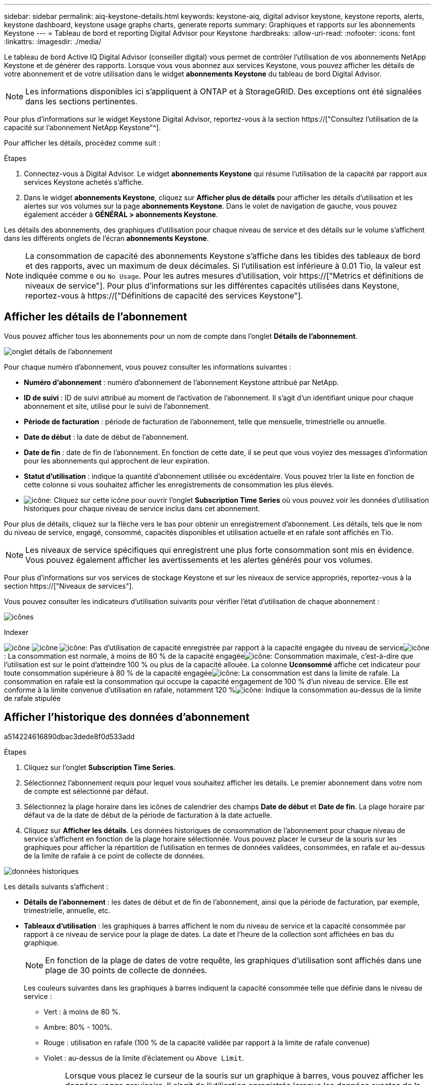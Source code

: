 ---
sidebar: sidebar 
permalink: aiq-keystone-details.html 
keywords: keystone-aiq, digital advisor keystone, keystone reports, alerts, keystone dashboard, keystone usage graphs charts, generate reports 
summary: Graphiques et rapports sur les abonnements Keystone 
---
= Tableau de bord et reporting Digital Advisor pour Keystone
:hardbreaks:
:allow-uri-read: 
:nofooter: 
:icons: font
:linkattrs: 
:imagesdir: ./media/


[role="lead"]
Le tableau de bord Active IQ Digital Advisor (conseiller digital) vous permet de contrôler l'utilisation de vos abonnements NetApp Keystone et de générer des rapports. Lorsque vous vous abonnez aux services Keystone, vous pouvez afficher les détails de votre abonnement et de votre utilisation dans le widget *abonnements Keystone* du tableau de bord Digital Advisor.


NOTE: Les informations disponibles ici s'appliquent à ONTAP et à StorageGRID. Des exceptions ont été signalées dans les sections pertinentes.

Pour plus d'informations sur le widget Keystone Digital Advisor, reportez-vous à la section https://["Consultez l'utilisation de la capacité sur l'abonnement NetApp Keystone"^].

Pour afficher les détails, procédez comme suit :

.Étapes
. Connectez-vous à Digital Advisor. Le widget *abonnements Keystone* qui résume l'utilisation de la capacité par rapport aux services Keystone achetés s'affiche.
. Dans le widget *abonnements Keystone*, cliquez sur *Afficher plus de détails* pour afficher les détails d'utilisation et les alertes sur vos volumes sur la page *abonnements Keystone*. Dans le volet de navigation de gauche, vous pouvez également accéder à *GÉNÉRAL > abonnements Keystone*.


Les détails des abonnements, des graphiques d'utilisation pour chaque niveau de service et des détails sur le volume s'affichent dans les différents onglets de l'écran *abonnements Keystone*.


NOTE: La consommation de capacité des abonnements Keystone s'affiche dans les tibides des tableaux de bord et des rapports, avec un maximum de deux décimales. Si l'utilisation est inférieure à 0.01 Tio, la valeur est indiquée comme `0` ou `No Usage`. Pour les autres mesures d'utilisation, voir https://["Metrics et définitions de niveaux de service"]. Pour plus d'informations sur les différentes capacités utilisées dans Keystone, reportez-vous à https://["Définitions de capacité des services Keystone"].



== Afficher les détails de l'abonnement

Vous pouvez afficher tous les abonnements pour un nom de compte dans l'onglet *Détails de l'abonnement*.

image:aiq-ks-dtls.png["onglet détails de l'abonnement"]

Pour chaque numéro d'abonnement, vous pouvez consulter les informations suivantes :

* *Numéro d'abonnement* : numéro d'abonnement de l'abonnement Keystone attribué par NetApp.
* *ID de suivi* : ID de suivi attribué au moment de l'activation de l'abonnement. Il s'agit d'un identifiant unique pour chaque abonnement et site, utilisé pour le suivi de l'abonnement.
* *Période de facturation* : période de facturation de l'abonnement, telle que mensuelle, trimestrielle ou annuelle.
* *Date de début* : la date de début de l'abonnement.
* *Date de fin* : date de fin de l'abonnement. En fonction de cette date, il se peut que vous voyiez des messages d'information pour les abonnements qui approchent de leur expiration.
* *Statut d'utilisation* : indique la quantité d'abonnement utilisée ou excédentaire. Vous pouvez trier la liste en fonction de cette colonne si vous souhaitez afficher les enregistrements de consommation les plus élevés.
* image:aiq-ks-time-icon.png["icône"]: Cliquez sur cette icône pour ouvrir l'onglet *Subscription Time Series* où vous pouvez voir les données d'utilisation historiques pour chaque niveau de service inclus dans cet abonnement.


Pour plus de détails, cliquez sur la flèche vers le bas pour obtenir un enregistrement d'abonnement. Les détails, tels que le nom du niveau de service, engagé, consommé, capacités disponibles et utilisation actuelle et en rafale sont affichés en Tio.


NOTE: Les niveaux de service spécifiques qui enregistrent une plus forte consommation sont mis en évidence. Vous pouvez également afficher les avertissements et les alertes générés pour vos volumes.

Pour plus d'informations sur vos services de stockage Keystone et sur les niveaux de service appropriés, reportez-vous à la section https://["Niveaux de services"].

Vous pouvez consulter les indicateurs d'utilisation suivants pour vérifier l'état d'utilisation de chaque abonnement :

image:usage-indicator.png["icônes"]

.Indexer
image:usage-indicator.png["icône"]
image:usage-indicator.png["icône"]
image:icon-grey.png["icône"]: Pas d'utilisation de capacité enregistrée par rapport à la capacité engagée du niveau de serviceimage:icon-green.png["icône"]: La consommation est normale, à moins de 80 % de la capacité engagéeimage:icon-amber.png["icône"]: Consommation maximale, c'est-à-dire que l'utilisation est sur le point d'atteindre 100 % ou plus de la capacité allouée. La colonne *Uconsommé* affiche cet indicateur pour toute consommation supérieure à 80 % de la capacité engagéeimage:icon-red.png["icône"]: La consommation est dans la limite de rafale. La consommation en rafale est la consommation qui occupe la capacité engagement de 100 % d'un niveau de service. Elle est conforme à la limite convenue d'utilisation en rafale, notamment 120 %image:icon-purple.png["icône"]: Indique la consommation au-dessus de la limite de rafale stipulée



== Afficher l'historique des données d'abonnement

a514224616890dbac3dede8f0d533add

.Étapes
. Cliquez sur l'onglet *Subscription Time Series*.
. Sélectionnez l'abonnement requis pour lequel vous souhaitez afficher les détails. Le premier abonnement dans votre nom de compte est sélectionné par défaut.
. Sélectionnez la plage horaire dans les icônes de calendrier des champs *Date de début* et *Date de fin*. La plage horaire par défaut va de la date de début de la période de facturation à la date actuelle.
. Cliquez sur *Afficher les détails*. Les données historiques de consommation de l'abonnement pour chaque niveau de service s'affichent en fonction de la plage horaire sélectionnée. Vous pouvez placer le curseur de la souris sur les graphiques pour afficher la répartition de l'utilisation en termes de données validées, consommées, en rafale et au-dessus de la limite de rafale à ce point de collecte de données.


image:aiq-ks-subtime-2.png["données historiques"]

Les détails suivants s'affichent :

* *Détails de l'abonnement* : les dates de début et de fin de l'abonnement, ainsi que la période de facturation, par exemple, trimestrielle, annuelle, etc.
* *Tableaux d'utilisation* : les graphiques à barres affichent le nom du niveau de service et la capacité consommée par rapport à ce niveau de service pour la plage de dates. La date et l'heure de la collection sont affichées en bas du graphique.
+

NOTE: En fonction de la plage de dates de votre requête, les graphiques d'utilisation sont affichés dans une plage de 30 points de collecte de données.

+
Les couleurs suivantes dans les graphiques à barres indiquent la capacité consommée telle que définie dans le niveau de service :

+
** Vert : à moins de 80 %.
** Ambre: 80% - 100%.
** Rouge : utilisation en rafale (100 % de la capacité validée par rapport à la limite de rafale convenue)
** Violet : au-dessus de la limite d'éclatement ou `Above Limit`.
+

NOTE: Lorsque vous placez le curseur de la souris sur un graphique à barres, vous pouvez afficher les données _usage provisoire_. Il s'agit de l'utilisation enregistrée lorsque les données exactes de la période ne sont pas disponibles et sont remplacées par les données disponibles au point de collecte des données précédent.



* *Courant consommé* : indicateur de la capacité consommée (en Tio) définie pour le niveau de service. Ce champ utilise des couleurs spécifiques pour l'utilisation :
+
** Gris : aucun.
** Vert : dans un délai de 80 % de la capacité allouée.
** Orange : toute consommation supérieure à 80 % de la capacité allouée.


* *Burst courant* : indicateur de la capacité consommée dans la limite de rafale définie ou au-dessus. Toute utilisation comprise dans la limite de capacité supplémentaire convenue, par exemple, 20 % de plus que la capacité allouée se situe dans la limite de capacité supplémentaire. Autre utilisation : utilisation supérieure à la limite d'augmentation. Ce champ utilise des couleurs spécifiques pour l'utilisation :
+
** Gris : aucun.
** Rouge : rafale.
** Violet : au-dessus de la limite d'éclatement.


* *Burst cumulé* : indicateur de l'utilisation ou de la capacité consommée cumulée calculée par mois pour la période de facturation en cours. L'utilisation des rafales cumulées est calculée en fonction de la capacité engagée et consommée pour un niveau de service : `(consumed - committed)/365.25/12`.
+

NOTE: Les indicateurs *courant consommé*, *courant Burst* et *Accrued Burst* déterminent la consommation par rapport à la période de facturation de l'abonnement et ne sont pas basés sur la plage de dates de la requête.



.Détails du <strong> pour la protection des </strong>
[%collapsible]
====
Si vous vous êtes abonné au service de protection des données (DP), vous pouvez afficher la répartition des données de consommation en fonction des sites principaux et miroir MetroCluster dans l'onglet *série horaire d'abonnement*.

Pour plus d'informations sur la protection des données, reportez-vous à la section https://["La protection des données"].

Si les clusters de votre environnement de stockage ONTAP sont configurés dans une configuration MetroCluster, les données de consommation de votre abonnement Keystone sont réparties dans le même graphique afin d'afficher la consommation au niveau des sites principaux et en miroir pour les niveaux de service de base.


NOTE: Les graphiques à barres de consommation sont divisés uniquement pour les niveaux de service de base. Pour les niveaux de service DP, cette démarcation n'apparaît pas.

.Niveaux de service de protection des données
Pour les niveaux de service DP, la consommation totale est divisée et l'utilisation sur chaque site est reflétée et facturée dans un abonnement distinct, c'est-à-dire un abonnement pour le site principal et un autre pour le site miroir. C'est pourquoi, lorsque vous sélectionnez le numéro d'abonnement pour le site principal dans l'onglet *série de temps d'abonnement*, les graphiques de consommation pour les niveaux de service DP affichent les détails de consommation discrète pour le site principal uniquement. Étant donné que chaque site d'une configuration MetroCluster fait office de source et de miroir, la consommation totale sur chaque site inclut les volumes source et miroir créés sur ce site.

.Niveaux de services de base
Pour les niveaux de service de base, cependant, chaque volume est facturé comme provisionné sur le site primaire et le site miroir. Le même graphique à barres est donc divisé en fonction de la consommation au niveau des sites primaire et miroir.

.Ce que vous pouvez voir pour l'abonnement principal
L'image suivante affiche les graphiques pour le niveau de service _Extreme_ et un numéro d'abonnement principal. Le même tableau de séries chronologiques marque la consommation du site miroir dans une nuance plus claire du code de couleur utilisé pour le site principal. L'infobulle qui s'affiche lorsque vous passez la souris, affiche l'éclatement de la consommation (en Tio) pour les sites principaux et miroirs, 1.02 Tio et 1.05 Tio respectivement.

image:mcc-chart.png["mcc principal"]

Pour le niveau de service _Data-Protect Extreme_, les graphiques apparaissent comme suit :

image:dp-src.png["base principale mcc"]

.Ce que vous pouvez voir pour l'abonnement secondaire (site miroir)
Lorsque vous vérifiez l'abonnement secondaire, vous pouvez constater que le graphique à barres du niveau de service _Extreme_ au même point de collecte de données est inversé et que l'éclatement de la consommation au niveau des sites primaire et miroir est respectivement de 1.05 Tio et 1.02 Tio.

image:mcc-chart-mirror.png["miroir mcc"]

Pour le niveau de service _Data-Protect Extreme_, le graphique apparaît comme suit au même point de collecte :

image:dp-mir.png["base de rétroviseur mcc"]

Pour plus d'informations sur la protection de vos données par MetroCluster, reportez-vous à la section https://["Tout savoir sur la protection des données et la reprise après incident MetroCluster"^].

====


== Afficher les détails du système

Dans l'onglet *Détails du système*, vous pouvez afficher la consommation et d'autres détails pour vos volumes dans ONTAP. Pour StorageGRID, cet onglet affiche les nœuds et leur utilisation individuelle dans votre environnement de stockage objet.

.<strong> </strong>
[%collapsible]
====
Pour ONTAP, l'onglet *Détails du système* affiche des informations telles que l'utilisation de la capacité, le type de volume, le cluster, l'agrégat et le niveau de service des volumes de votre environnement de stockage géré par votre abonnement Keystone.

.Étapes
. Cliquez sur l'onglet *Détails du système*.
. Sélectionnez le numéro d'abonnement. Par défaut, le premier numéro d'abonnement disponible est sélectionné.
+
Les détails du volume s'affichent. Vous pouvez faire défiler les colonnes et en savoir plus en passant votre souris sur les icônes d'information à côté des en-têtes de colonne. Vous pouvez trier les différentes colonnes et filtrer les listes pour afficher des informations spécifiques.

+

NOTE: Pour les services de protection des données, une colonne supplémentaire apparaît pour indiquer si le volume est un volume primaire ou miroir dans la configuration MetroCluster. Vous pouvez copier des numéros de série de nœud individuels en cliquant sur le bouton *Copier les séries de nœud*.



image:aiq-ks-sysdtls.png["onglet détails du système"]

====
.Nœuds <strong> et description de la consommations </strong>
[%collapsible]
====
Pour StorageGRID, cet onglet affiche l'utilisation logique des nœuds de l'environnement de stockage objet.

.Étapes
. Cliquez sur l'onglet *Détails du système*.
. Sélectionnez le numéro d'abonnement. Par défaut, le premier numéro d'abonnement disponible est sélectionné. Lorsque vous sélectionnez le numéro d'abonnement, le lien pour les détails du stockage objet est activé.
+
image:sg-link.png["Détails du système SG"]

. Cliquez sur le lien pour afficher les noms des nœuds et les détails d'utilisation logique de chaque nœud.
+
image:sg-link-2.png["Fenêtre contextuelle SG"]



====


== Générer des rapports

Vous pouvez générer et afficher des rapports pour les détails de votre abonnement, les données d'utilisation historiques pour une plage horaire et les détails du système à partir de chacun des onglets en cliquant sur le bouton *Télécharger CSV* : image:download-icon.png["icône de téléchargement de rapports"]

Les détails sont générés au format CSV que vous pouvez enregistrer pour une utilisation ultérieure.

Dans l'onglet *série horaire de l'abonnement*, vous avez la possibilité de télécharger le rapport pour les 30 points de collecte de données par défaut de la plage de dates de votre requête, ou les rapports quotidiens.

image:aiq-report-dnld.png["exemple de rapports"]

Un exemple de rapport pour l'onglet *Subscription Time Series*, où les données graphiques sont converties :

image:report.png["exemple de rapports"]



== Afficher les alertes

Les alertes du tableau de bord envoient des messages d'avertissement pour vous permettre de comprendre les problèmes qui se produisent dans votre environnement de stockage.

Les alertes peuvent être de deux types :

* *Information* : pour les problèmes, tels que vos abonnements qui approchent d'une fin, vous pouvez voir les alertes d'information. Placez le curseur sur l'icône d'information pour en savoir plus sur le problème.
* *Avertissement* : les problèmes, tels que non-conformité, sont affichés comme avertissements. Par exemple, si des volumes dans vos clusters gérés ne sont pas associés à des règles AQoS adaptative (Adaptive QoS), un message d'avertissement s'affiche. Vous pouvez cliquer sur le lien du message d'avertissement pour afficher la liste des volumes non conformes dans l'onglet *Détails du système*.
+
Pour plus d'informations sur les stratégies AQoS, voir https://["Facturation et règles de QoS adaptatives"].



image:alert-aiq.png["alertes"]

Pour plus d'informations sur ces messages d'avertissement et d'avertissement, contactez le support NetApp. Pour plus d'informations, reportez-vous à la section https://["Demander un service"].
